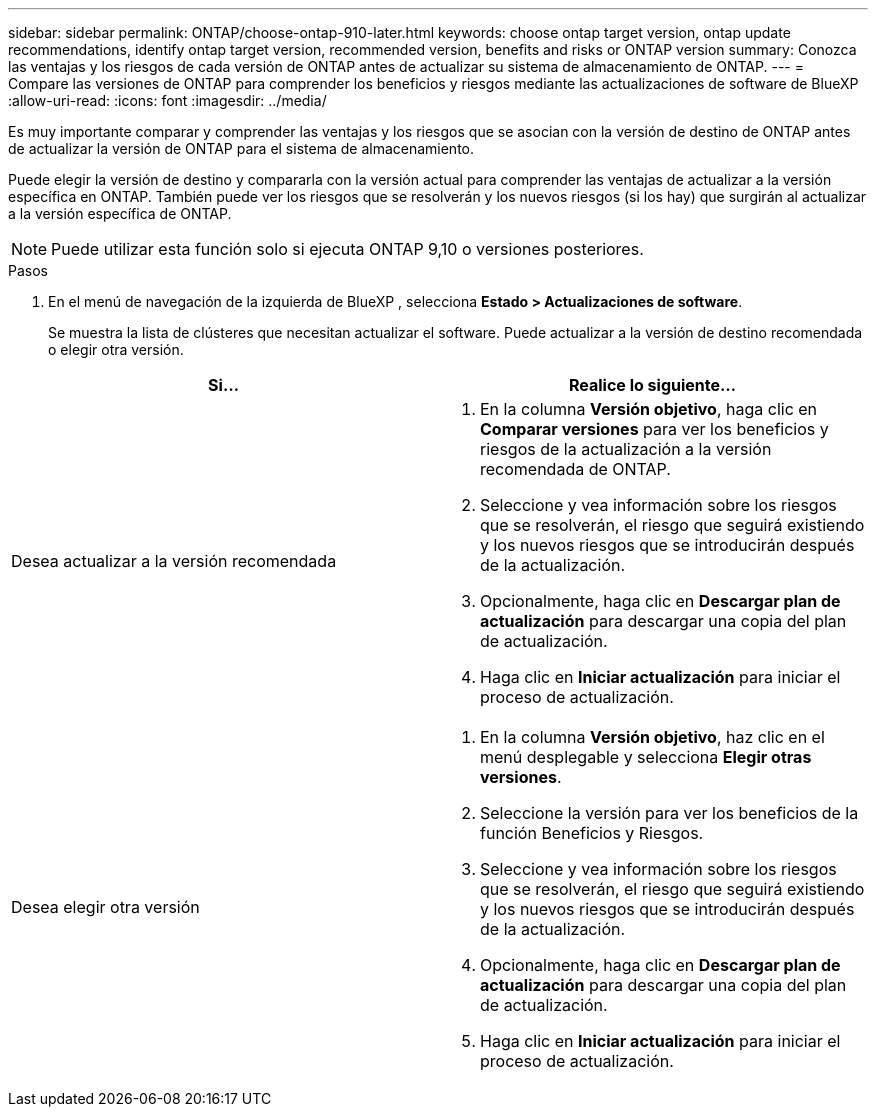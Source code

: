 ---
sidebar: sidebar 
permalink: ONTAP/choose-ontap-910-later.html 
keywords: choose ontap target version, ontap update recommendations, identify ontap target version, recommended version, benefits and risks or ONTAP version 
summary: Conozca las ventajas y los riesgos de cada versión de ONTAP antes de actualizar su sistema de almacenamiento de ONTAP. 
---
= Compare las versiones de ONTAP para comprender los beneficios y riesgos mediante las actualizaciones de software de BlueXP 
:allow-uri-read: 
:icons: font
:imagesdir: ../media/


[role="lead"]
Es muy importante comparar y comprender las ventajas y los riesgos que se asocian con la versión de destino de ONTAP antes de actualizar la versión de ONTAP para el sistema de almacenamiento.

Puede elegir la versión de destino y compararla con la versión actual para comprender las ventajas de actualizar a la versión específica en ONTAP. También puede ver los riesgos que se resolverán y los nuevos riesgos (si los hay) que surgirán al actualizar a la versión específica de ONTAP.


NOTE: Puede utilizar esta función solo si ejecuta ONTAP 9,10 o versiones posteriores.

.Pasos
. En el menú de navegación de la izquierda de BlueXP , selecciona *Estado > Actualizaciones de software*.
+
Se muestra la lista de clústeres que necesitan actualizar el software. Puede actualizar a la versión de destino recomendada o elegir otra versión.



|===
| Si... | Realice lo siguiente... 


 a| 
Desea actualizar a la versión recomendada
 a| 
. En la columna *Versión objetivo*, haga clic en *Comparar versiones* para ver los beneficios y riesgos de la actualización a la versión recomendada de ONTAP.
. Seleccione y vea información sobre los riesgos que se resolverán, el riesgo que seguirá existiendo y los nuevos riesgos que se introducirán después de la actualización.
. Opcionalmente, haga clic en *Descargar plan de actualización* para descargar una copia del plan de actualización.
. Haga clic en *Iniciar actualización* para iniciar el proceso de actualización.




 a| 
Desea elegir otra versión
 a| 
. En la columna *Versión objetivo*, haz clic en el menú desplegable y selecciona *Elegir otras versiones*.
. Seleccione la versión para ver los beneficios de la función Beneficios y Riesgos.
. Seleccione y vea información sobre los riesgos que se resolverán, el riesgo que seguirá existiendo y los nuevos riesgos que se introducirán después de la actualización.
. Opcionalmente, haga clic en *Descargar plan de actualización* para descargar una copia del plan de actualización.
. Haga clic en *Iniciar actualización* para iniciar el proceso de actualización.


|===